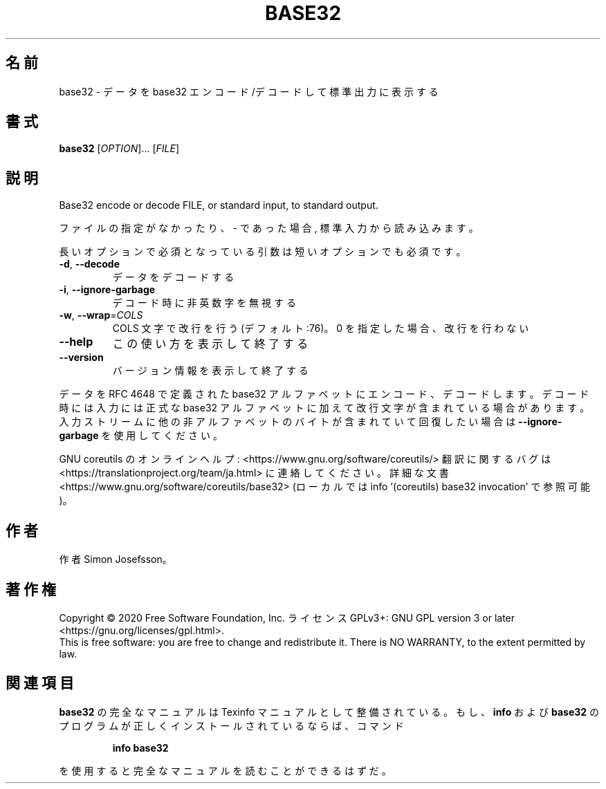 .\" DO NOT MODIFY THIS FILE!  It was generated by help2man 1.47.13.
.TH BASE32 "1" "2021年4月" "GNU coreutils" "ユーザーコマンド"
.SH 名前
base32 \- データを base32 エンコード/デコードして標準出力に表示する
.SH 書式
.B base32
[\fI\,OPTION\/\fR]... [\fI\,FILE\/\fR]
.SH 説明
.\" Add any additional description here
.PP
Base32 encode or decode FILE, or standard input, to standard output.
.PP
ファイルの指定がなかったり、 \- であった場合, 標準入力から読み込みます。
.PP
長いオプションで必須となっている引数は短いオプションでも必須です。
.TP
\fB\-d\fR, \fB\-\-decode\fR
データをデコードする
.TP
\fB\-i\fR, \fB\-\-ignore\-garbage\fR
デコード時に非英数字を無視する
.TP
\fB\-w\fR, \fB\-\-wrap\fR=\fI\,COLS\/\fR
COLS 文字で改行を行う (デフォルト:76)。
0 を指定した場合、改行を行わない
.TP
\fB\-\-help\fR
この使い方を表示して終了する
.TP
\fB\-\-version\fR
バージョン情報を表示して終了する
.PP
データを RFC 4648 で定義された base32 アルファベットにエンコード、デコードします。
デコード時には入力には正式な base32 アルファベットに加えて改行文字が含まれている
場合があります。入力ストリームに他の非アルファベットのバイトが含まれて
いて回復したい場合は \fB\-\-ignore\-garbage\fR を使用してください。
.PP
GNU coreutils のオンラインヘルプ: <https://www.gnu.org/software/coreutils/>
翻訳に関するバグは <https://translationproject.org/team/ja.html> に連絡してください。
詳細な文書 <https://www.gnu.org/software/coreutils/base32>
(ローカルでは info '(coreutils) base32 invocation' で参照可能)。
.SH 作者
作者 Simon Josefsson。
.SH 著作権
Copyright \(co 2020 Free Software Foundation, Inc.
ライセンス GPLv3+: GNU GPL version 3 or later <https://gnu.org/licenses/gpl.html>.
.br
This is free software: you are free to change and redistribute it.
There is NO WARRANTY, to the extent permitted by law.
.SH 関連項目
.B base32
の完全なマニュアルは Texinfo マニュアルとして整備されている。もし、
.B info
および
.B base32
のプログラムが正しくインストールされているならば、コマンド
.IP
.B info base32
.PP
を使用すると完全なマニュアルを読むことができるはずだ。
